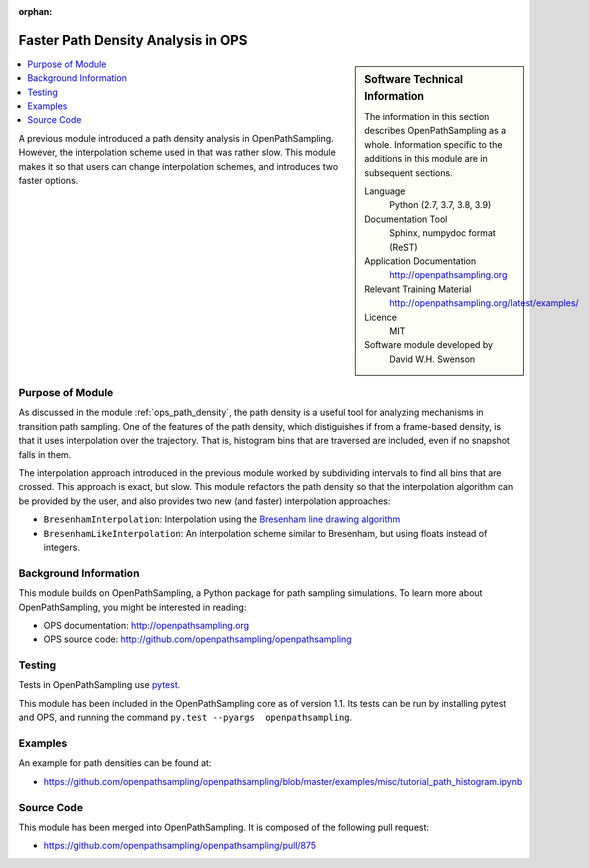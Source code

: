:orphan:

.. _ops_faster_path_densities:

###################################
Faster Path Density Analysis in OPS
###################################

.. sidebar:: Software Technical Information

  The information in this section describes OpenPathSampling as a whole.
  Information specific to the additions in this module are in subsequent
  sections.

  Language
    Python (2.7, 3.7, 3.8, 3.9)

  Documentation Tool
    Sphinx, numpydoc format (ReST)

  Application Documentation
    http://openpathsampling.org

  Relevant Training Material
    http://openpathsampling.org/latest/examples/

  Licence
    MIT

  Software module developed by
    David W.H. Swenson

.. contents:: :local:

A previous module introduced a path density analysis in OpenPathSampling.
However, the interpolation scheme used in that was rather slow. This module
makes it so that users can change interpolation schemes, and introduces two
faster options.


Purpose of Module
_________________

.. Give a brief overview of why the module is/was being created.

As discussed in the module :ref:`ops_path_density`, the path density is a
useful tool for analyzing mechanisms in transition path sampling. One of the
features of the path density, which distiguishes if from a frame-based
density, is that it uses interpolation over the trajectory. That is,
histogram bins that are traversed are included, even if no snapshot falls in
them.

The interpolation approach introduced in the previous module worked by
subdividing intervals to find all bins that are crossed. This approach is
exact, but slow. This module refactors the path density so that the
interpolation algorithm can be provided by the user, and also provides two
new (and faster) interpolation approaches:

* ``BresenhamInterpolation``: Interpolation using the `Bresenham line
  drawing algorithm
  <https://en.wikipedia.org/wiki/Bresenham%27s_line_algorithm>`_
* ``BresenhamLikeInterpolation``: An interpolation scheme similar to
  Bresenham, but using floats instead of integers.


Background Information
______________________

This module builds on OpenPathSampling, a Python package for path sampling
simulations. To learn more about OpenPathSampling, you might be interested in
reading:

* OPS documentation: http://openpathsampling.org
* OPS source code: http://github.com/openpathsampling/openpathsampling


Testing
_______

Tests in OpenPathSampling use `pytest`_.

.. IF YOUR MODULE IS IN OPS CORE:

This module has been included in the OpenPathSampling core as of version
1.1. Its tests can be run by installing pytest and OPS, and running the
command ``py.test --pyargs  openpathsampling``.

.. IF YOUR MODULE IS IN A SEPARATE REPOSITORY

.. The tests for this module can be run by downloading its source code, 
.. installing its requirements, and running the command ``py.test`` from the
.. root directory of the repository.

Examples
________

An example for path densities can be found at:

* https://github.com/openpathsampling/openpathsampling/blob/master/examples/misc/tutorial_path_histogram.ipynb

Source Code
___________

.. link the source code

.. IF YOUR MODULE IS IN OPS CORE

This module has been merged into OpenPathSampling. It is composed of the
following pull request:

* https://github.com/openpathsampling/openpathsampling/pull/875

.. * link PRs

.. IF YOUR MODULE IS A SEPARATE REPOSITORY

.. The source code for this module can be found in: URL.

.. CLOSING MATERIAL -------------------------------------------------------

.. Here are the URL references used

.. _pytest: http://pytest.org/


